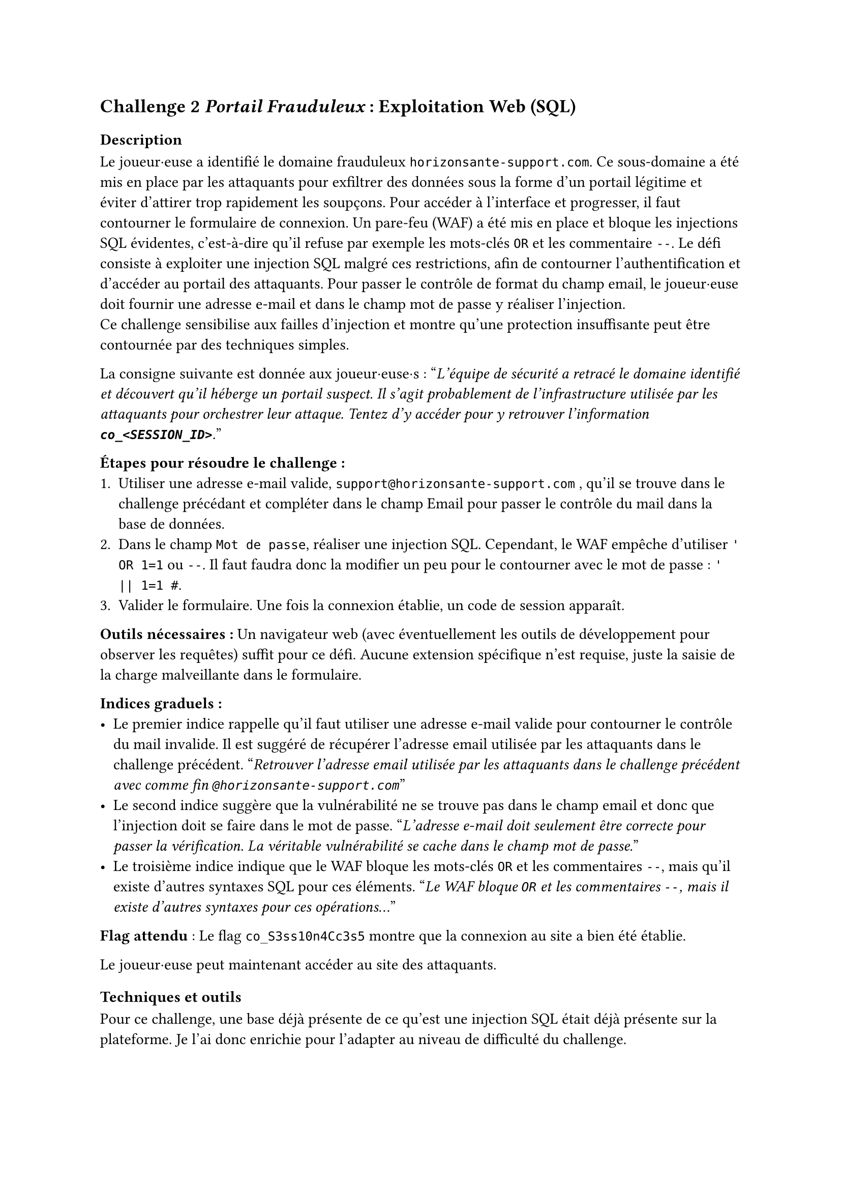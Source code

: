 == Challenge 2 _Portail Frauduleux_ : Exploitation Web (SQL) <ch-2>

=== Description
Le joueur·euse a identifié le domaine frauduleux `horizonsante-support.com`. Ce sous-domaine a été mis en place par les attaquants pour exfiltrer des données sous la forme d'un portail légitime et éviter d'attirer trop rapidement les soupçons. Pour accéder à l’interface et progresser, il faut contourner le formulaire de connexion. Un pare-feu (WAF) a été mis en place et bloque les injections SQL évidentes, c'est-à-dire qu'il refuse par exemple les mots-clés `OR` et les commentaire `--`. Le défi consiste à exploiter une injection SQL malgré ces restrictions, afin de contourner l’authentification et d’accéder au portail des attaquants. Pour passer le contrôle de format du champ email, le joueur·euse doit fournir une adresse e-mail et dans le champ mot de passe y réaliser l'injection. \
Ce challenge sensibilise aux failles d’injection et montre qu’une protection insuffisante peut être contournée par des techniques simples.

La consigne suivante est donnée aux joueur·euse·s :
"_L'équipe de sécurité a retracé le domaine identifié et découvert qu'il héberge un portail suspect. Il s'agit probablement de l'infrastructure utilisée par les attaquants pour orchestrer leur attaque. Tentez d'y accéder pour y retrouver l'information *`co_<SESSION_ID>`*._"

*Étapes pour résoudre le challenge :*
+ Utiliser une adresse e-mail valide, `support@horizonsante-support.com` , qu’il se trouve dans le challenge précédant et compléter dans le champ Email pour passer le contrôle du mail dans la base de données.
+ Dans le champ `Mot de passe`, réaliser une injection SQL. Cependant, le WAF empêche d'utiliser `' OR 1=1` ou `--`. Il faut faudra donc la modifier un peu pour le contourner avec le mot de passe : `' || 1=1 #`.
+ Valider le formulaire. Une fois la connexion établie, un code de session apparaît.

*Outils nécessaires :* Un navigateur web (avec éventuellement les outils de développement pour observer les requêtes) suffit pour ce défi. Aucune extension spécifique n’est requise, juste la saisie de la charge malveillante dans le formulaire.

*Indices graduels :*
- Le premier indice rappelle qu’il faut utiliser une adresse e-mail valide pour contourner le contrôle du mail invalide. Il est suggéré de récupérer l’adresse email utilisée par les attaquants dans le challenge précédent. "_Retrouver l’adresse email utilisée par les attaquants dans le challenge précédent avec comme fin `@horizonsante-support.com`_"
- Le second indice suggère que la vulnérabilité ne se trouve pas dans le champ email et donc que l'injection doit se faire dans le mot de passe. "_L’adresse e-mail doit seulement être correcte pour passer la vérification. La véritable vulnérabilité se cache dans le champ mot de passe._"
- Le troisième indice indique que le WAF bloque les mots-clés `OR` et les commentaires `--`, mais qu’il existe d’autres syntaxes SQL pour ces éléments. "_Le WAF bloque `OR` et les commentaires `--`, mais il existe d’autres syntaxes pour ces opérations..._"


*Flag attendu* : Le flag `co_S3ss10n4Cc3s5` montre que la connexion au site a bien été établie.

Le joueur·euse peut maintenant accéder au site des attaquants.

=== Techniques et outils
Pour ce challenge, une base déjà présente de ce qu'est une injection SQL était déjà présente sur la plateforme. Je l'ai donc enrichie pour l'adapter au niveau de difficulté du challenge.

J’y explique d’abord ce qu’est une injection SQL et comment elle permet de manipuler une requête mal protégée afin d’accéder à des informations sensibles. Ensuite, je montre un exemple concret d’injection (' OR 1=1 --) qui illustre comment un attaquant peut rendre une condition toujours vraie et ainsi contourner l’authentification, afin de permettre au joueur·euse de mieux comprendre la vulnérabilité et le fonctionnement de cette technique.

J’ai aussi ajouté une section sur les différentes variantes d’écriture possibles (par exemple écrire OR sous plusieurs formes ou utiliser différents types de commentaires). Cette partie est importante, car dans le challenge un WAF est présent et bloque les tentatives les plus évidentes. Le joueur·euse doit donc comprendre qu’il existe plusieurs syntaxes en SQL, ce qui lui permet de contourner la protection.

Enfin, j’ai introduit la notion de WAF pour que le joueur·euse comprenne pourquoi certaines injections ne fonctionnent pas et pourquoi il doit en tester d’autres.

Cet outil est utile, car il apporte un cadre théorique clair : il prépare le joueur·euse à raisonner comme un attaquant, à tester plusieurs possibilités et à comprendre pourquoi une injection simple peut échouer. 